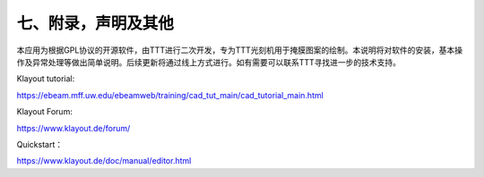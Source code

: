 七、附录，声明及其他
========================
本应用为根据GPL协议的开源软件，由TTT进行二次开发，专为TTT光刻机用于掩膜图案的绘制。本说明将对软件的安装，基本操作及异常处理等做出简单说明。后续更新将通过线上方式进行。如有需要可以联系TTT寻找进一步的技术支持。

Klayout tutorial:

https://ebeam.mff.uw.edu/ebeamweb/training/cad_tut_main/cad_tutorial_main.html

Klayout Forum:

https://www.klayout.de/forum/

Quickstart：

https://www.klayout.de/doc/manual/editor.html
